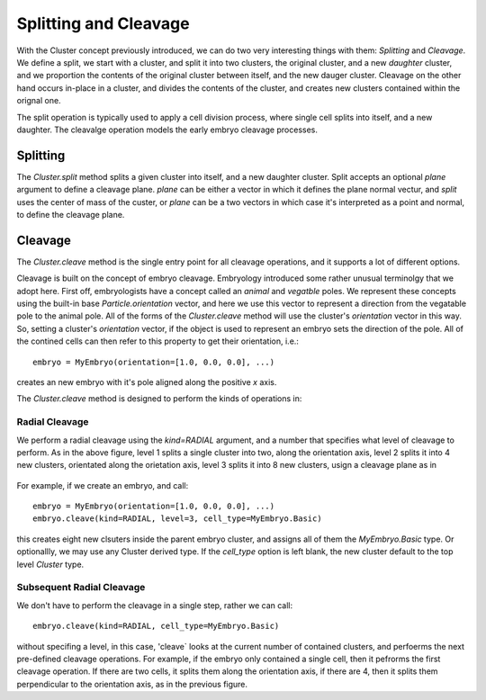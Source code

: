 .. _cleavage-label:



Splitting and Cleavage
======================


With the Cluster concept previously introduced, we can do two very interesting
things with them: *Splitting* and *Cleavage*. We define a split, we start with a
cluster, and split it into two clusters, the original cluster, and a new
*daughter* cluster, and we proportion the contents of the original cluster
between itself, and the new dauger cluster. Cleavage on the other hand occurs
in-place in a cluster, and divides the contents of the cluster, and creates new
clusters contained within the orignal one.

The split operation is typically used to apply a cell division process, where
single cell splits into itself, and a new daughter. The cleavalge operation
models the early embryo cleavage processes. 

Splitting
---------

The `Cluster.split` method splits a given cluster into itself, and a new
daughter cluster. Split accepts an optional `plane` argument to define a
cleavage plane. `plane` can be either a vector in which it defines the plane
normal vectur, and `split` uses the center of mass of the custer, or `plane` can
be a two vectors in which case it's interpreted as a point and normal, to define
the cleavage plane. 


Cleavage
--------


The `Cluster.cleave` method is the single entry point for all cleavage
operations, and it supports a lot of different options.

Cleavage is built on the concept of embryo cleavage. Embryology introduced some
rather unusual terminolgy that we adopt here. First off, embryologists have a
concept called an *animal* and *vegatble* poles. We represent these concepts
using the built-in base `Particle.orientation` vector, and here we use this
vector to represent a direction from the vegatable pole to the animal pole. All
of the forms of the `Cluster.cleave` method will use the cluster's `orientation`
vector in this way. So, setting a cluster's `orientation` vector, if the object
is used to represent an embryo sets the direction of the pole. All of the
contined cells can then refer to this property to get their orientation, i.e.::

  embryo = MyEmbryo(orientation=[1.0, 0.0, 0.0], ...)

creates an new embryo with it's pole aligned along the positive `x` axis.

The `Cluster.cleave` method is designed to perform the kinds of operations in: 

.. figure:: radial_cleavage_1.jpg
    :width: 600px
    :align: center
    :alt: alternate text
    :figclass: align-center


Radial Cleavage
^^^^^^^^^^^^^^^

We perform a radial cleavage using the `kind=RADIAL` argument, and a number that
specifies what level of cleavage to perform. As in the above figure, level 1
splits a single cluster into two, along the orientation axis, level 2 splits it
into 4 new clusters, orientated along the orietation axis, level 3 splits it
into 8 new clusters, usign a cleavage plane as in

.. figure:: radial_cleavage_2.jpg
    :width: 600px
    :align: center
    :alt: alternate text
    :figclass: align-center


For example, if we create an embryo, and call::

  embryo = MyEmbryo(orientation=[1.0, 0.0, 0.0], ...)
  embryo.cleave(kind=RADIAL, level=3, cell_type=MyEmbryo.Basic)

this creates eight new clsuters inside the parent embryo cluster, and assigns
all of them the `MyEmbryo.Basic` type. Or optionallly, we may use any Cluster
derived type. If the `cell_type` option is left blank, the new cluster default
to the top level `Cluster` type.

Subsequent Radial Cleavage
^^^^^^^^^^^^^^^^^^^^^^^^^^
We don't have to perform the cleavage in a single step, rather we can call::

  embryo.cleave(kind=RADIAL, cell_type=MyEmbryo.Basic)

without specifing a level, in this case, 'cleave` looks at the current number of
contained clusters, and perfoerms the next pre-defined cleavage operations. For
example, if the embryo only contained a single cell, then it pefrorms the first
cleavage operation. If there are two cells, it splits them along the orientation
axis, if there are 4, then it splits them perpendicular to the orientation axis,
as in the previous figure. 







    




